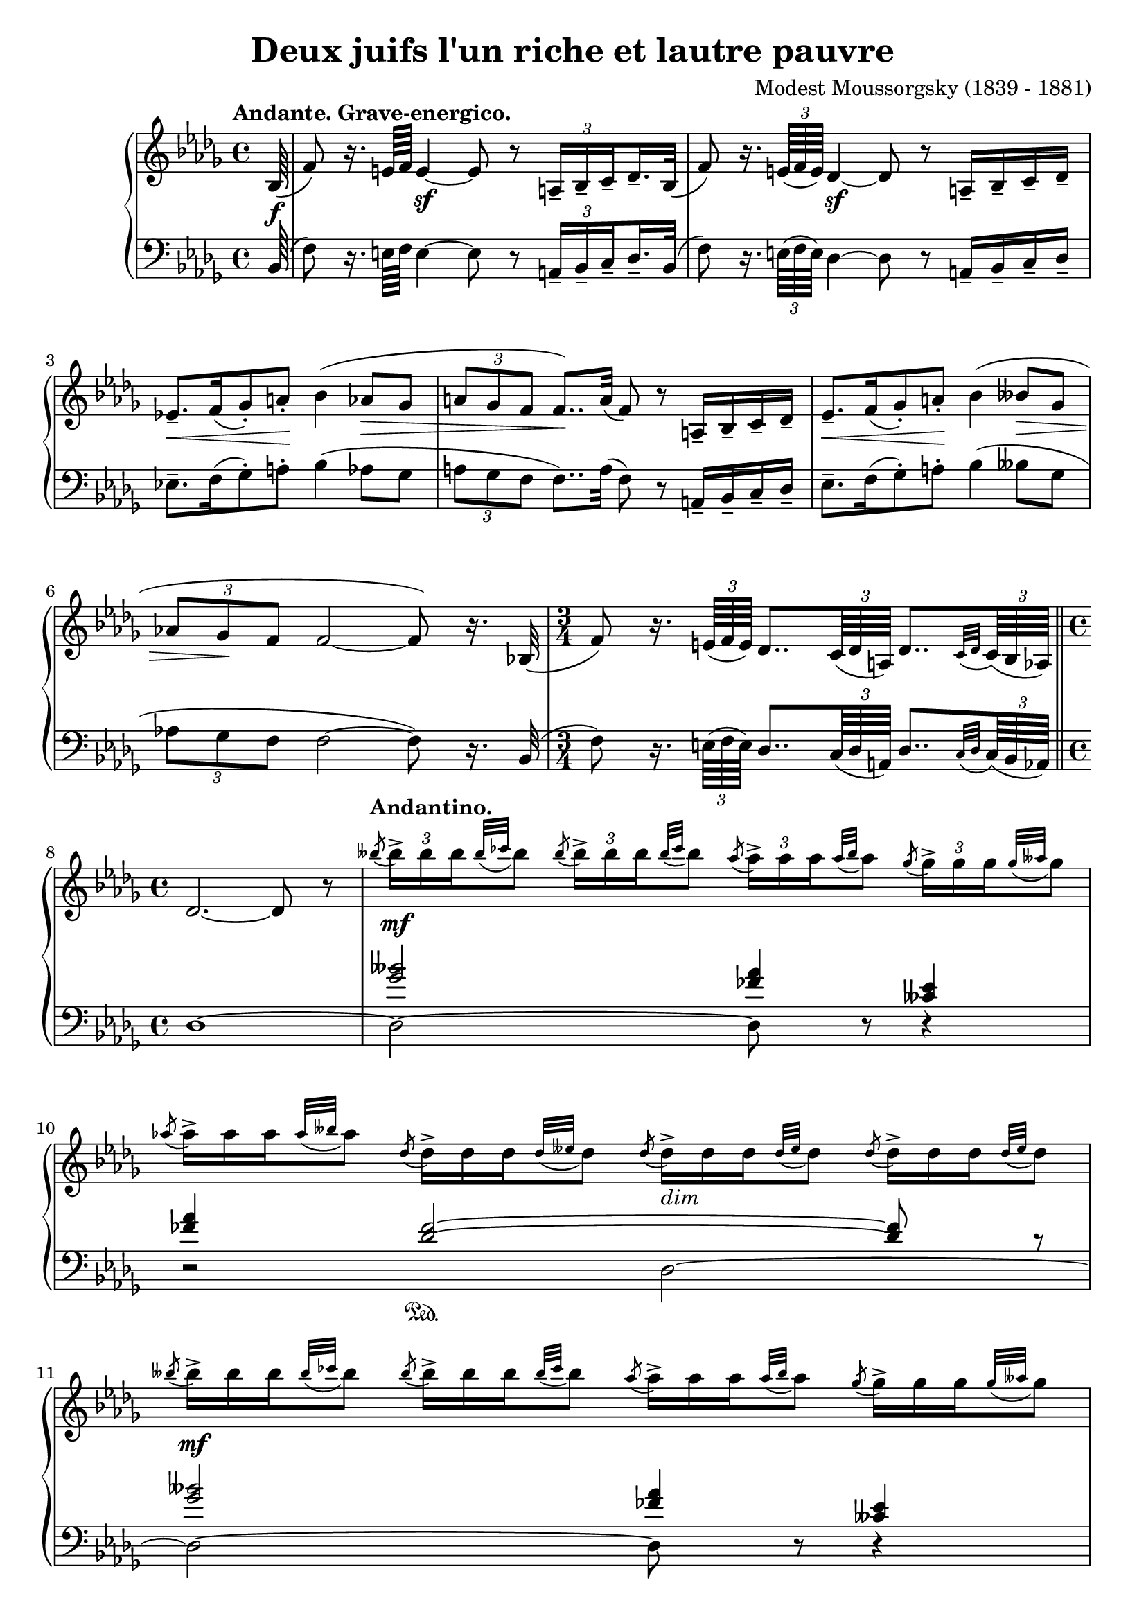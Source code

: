 \version "2.18.2"
\language "english"

\header {
  title        = "Deux juifs l'un riche et lautre pauvre"
  composer     = "Modest Moussorgsky (1839 - 1881)"
  style        = "Romantic"
  license      = "Creative Commons Attribution-ShareAlike 4.0"
  enteredby    = "Knute Snortum"
  lastupdated  = "2014/May/8"
  date         = "1874"
  source       = "Pavel Lamm (1882-1951)"

  mutopiatitle       = "Pictures at an Exhibition"
  mutopiacomposer    = "MussorgskyM"
  mutopiainstrument  = "Piano"
  maintainer         = "Knute Snortum"
  maintainerEmail    = "knute (at) snortum (dot) net"
  maintainerWeb      = "http://www.musicwithknute.com/"
}

andante = {
  \once
  \override Score.RehearsalMark.self-alignment-X = #LEFT
  \mark "Andante. Grave-energico."
}

andantino = {
  \once
  \override Score.RehearsalMark.self-alignment-X = #LEFT
  \mark "Andantino."
}

daCapoAdjust = {
  \override TextScript.X-offset = -38
  \override TextScript.Y-offset = -3
}

adjustTrillSpanners = {
  \override TrillSpanner.X-extent = #'( 1 . 1 )
  \override TrillSpanner.Y-extent = #'( -2 . 0 )
}

daCapo = \markup { \italic "De Capo il Scherzino, senza Trio, e poi Coda" }
cres = \markup { \italic "cresc." }
dimin = \markup { \italic "dim" }
pocoRit = \markup { \italic "poco ritard con dolore" }
aTempo = \markup { \italic "a tempo" }

staffUp = \change Staff = "up"
staffDown = \change Staff = "down"

beamSubdivideEight = \set baseMoment = #(ly:make-moment 1/8)
beamSubdivideQuarter = \set baseMoment = #(ly:make-moment 1/4)

tupletNumberOn = \override TupletNumber.stencil = #ly:tuplet-number::print
tupletNumberOff = \override TupletNumber.stencil = ##f

highVoice = \relative c' {
  \tempo "Andante. Grave-energico."
  \partial 64 bf64 ( \f
  \beamSubdivideEight
  | f'8 ) r16. e64 f e4 \sf ~ e8 r \tuplet 3/2 { a,16-- [ bf-- c-- } df16.-- bf32 ] (
  \beamSubdivideQuarter
  | f'8 ) r16. \tuplet 3/2 { e64 ( f e ) } df4 \sf ~ df8 r a16-- [ bf-- c-- df-- ]
  | ef8.-- [ \< f16 ( gf8-. ) a-. ] \! bf4 ( af8 \> gf 
  | \tuplet 3/2 { a8 gf f } f8.. ) \! a32 ( f8 ) r a,16-- [ bf-- c-- df-- ]
  | ef8.-- [ \< f16 ( gf8-. ) a-. ] \! bf4 ( bff8 \> gf 
  | \tuplet 3/2 { af8 gf \! f } f2 ~ f8 ) r16. bf,32 (
  \time 3/4
  | f'8 ) r16. \tuplet 3/2 { e64 ( f e ) } df8.. \tuplet 3/2 { c64 ( df a ) } df8.. [ 
    \appoggiatura { c32 df } \tuplet 3/2 { c64 ( bf af ) ] } 
  \bar "||"
  
  \barNumberCheck #8
  \time 4/4
  | df2. ~ df8 r
  \tempo "Andantino."
  \tupletUp
  | \acciaccatura { bff''8 } \tuplet 3/2 { bff16-> [ \mf bff bff } \appoggiatura { bff32 cf } bff8 ]
    \acciaccatura { bff8 } \tuplet 3/2 { bff16-> [ bff bff } \appoggiatura { bff32 cf } bff8 ]
    \acciaccatura { af8 } \tuplet 3/2 { af16-> [ af af } \appoggiatura { af32 bff } af8 ]
    \acciaccatura { gf8 } \tuplet 3/2 { gf16-> [ gf gf } \appoggiatura { gf32 aff } gf8 ]
  \tupletNumberOff
  | \acciaccatura { af8 } \tuplet 3/2 { af16-> [ af af } \appoggiatura { af32 bff } af8 ]
    \acciaccatura { df,8 } \tuplet 3/2 { df16-> [ df df } \appoggiatura { df32 eff } df8 ]
    \acciaccatura { df8 } \tuplet 3/2 { df16-> _\dimin [ df df } \appoggiatura { df32 eff } df8 ]
    \acciaccatura { df8 } \tuplet 3/2 { df16-> [ df df } \appoggiatura { df32 eff } df8 ]
  | \acciaccatura { bff'8 } \tuplet 3/2 { bff16-> [ \mf bff bff } \appoggiatura { bff32 cf } bff8 ]
    \acciaccatura { bff8 } \tuplet 3/2 { bff16-> [ bff bff } \appoggiatura { bff32 cf } bff8 ]
    \acciaccatura { af8 } \tuplet 3/2 { af16-> [ af af } \appoggiatura { af32 bff } af8 ]
    \acciaccatura { gf8 } \tuplet 3/2 { gf16-> [ gf gf } \appoggiatura { gf32 aff } gf8 ]
  | \acciaccatura { af8 } \tuplet 3/2 { af16-> [ af af } \appoggiatura { af32 bff } af8 ]
    \acciaccatura { df,8 } \tuplet 3/2 { df16-> [ df df } \appoggiatura { df32 eff } df8 ]
    \acciaccatura { df8 } \tuplet 3/2 { df16-> _\dimin [ df df } \appoggiatura { df32 eff } df8 ]
    \acciaccatura { df8 } \tuplet 3/2 { df16-> [ df df } \appoggiatura { df32 eff } df8 ]
  | \acciaccatura { gf8 } \tuplet 3/2 { gf16-> [ \p gf gf } \appoggiatura { gf32 af } gf8 ]
    \acciaccatura { gf8 } \tuplet 3/2 { gf16-> [ gf gf } \appoggiatura { gf32 af } gf8 ]
    \acciaccatura { ff8 } \tuplet 3/2 { ff16-> _\dimin [ ff ff } \appoggiatura { ff32 gf } ff8 ]
    \acciaccatura { eff8 } \tuplet 3/2 { eff16-> [ eff eff } \appoggiatura { eff32 ff } eff8 ]
  | \acciaccatura { gf8 } \tuplet 3/2 { gf16-> [ gf gf } \appoggiatura { gf32 af } gf8 ]
    \acciaccatura { df8 } \tuplet 3/2 { df16-> [ df df } \appoggiatura { df32 eff } df8 ]
    \acciaccatura { df8 } \tuplet 3/2 { df16-> _\dimin [ df df } \appoggiatura { df32 eff } df8 ]
    \acciaccatura { df8 } \tuplet 3/2 { df16-> [ df df } \appoggiatura { df32 eff } df8 ]
  | \acciaccatura { gf8 } \tuplet 3/2 { gf16-> [ \p gf gf } \appoggiatura { gf32 af } gf8 ]
    \acciaccatura { gf8 } \tuplet 3/2 { gf16-> [ gf gf } \appoggiatura { gf32 af } gf8 ]
    \acciaccatura { ff8 } \tuplet 3/2 { ff16-> _\dimin [ ff ff } \appoggiatura { ff32 gf } ff8 ]
    \acciaccatura { eff8 } \tuplet 3/2 { eff16-> [ eff eff } \appoggiatura { eff32 ff } eff8 ]

  \barNumberCheck #16
  | \acciaccatura { gf8 } \tuplet 3/2 { gf16-> [ gf gf } \appoggiatura { gf32 af } gf8 ]
    \acciaccatura { df8 } \tuplet 3/2 { df16-> [ df df } \appoggiatura { df32 eff } df8 ]
    \acciaccatura { df8 } \tuplet 3/2 { df16-> _\dimin [ df df } \appoggiatura { df32 eff } df8 ]
    \acciaccatura { df8 } \tuplet 3/2 { df16-> [ df df } \appoggiatura { df32 eff } df8 ]
  \tupletNumberOn
  \beamSubdivideEight
  | c8-- ( \mf \< ef32 ff af bff ) af8-- ( \! ff32 ef df c )
    df16.-- \sf \> df32 \tuplet 3/2 { df16 df df \! }
    df16.-- df32 \tuplet 3/2 { df16 df df }
  | c8-- ( \mf \< ef32 ff af bff ) af8-- ( \! ff32 ef df c )
    df16.-- \sf \> df32 \tuplet 3/2 { df16 df df \! }
    df16.-- df32 \tuplet 3/2 { df16 df \f df }
  \tempo "Andante. Grave."
  | <df df,>16._^ [ q32 \tuplet 3/2 { q16 q q ] } 
    q16._^ [ q32 \tuplet 3/2 { q16 q q ] }
    <bff' bff,>16.-^ [ ( <af af,>32 ) \tuplet 3/2 { q16 q q ] } 
    <gf gf,>16.-^ [ ( <af af,>32 ) \tuplet 3/2 { q16 q q ] }
  \tupletNumberOff
  | <df, df,>16._^ [ q32 \tuplet 3/2 { q16 q q ] }
    q16._^ [ q32 \tuplet 3/2 { q16 q q ] }
    q16._^ [ q32 \tuplet 3/2 { q16 q q ] }
    q16._^ [ q32 \tuplet 3/2 { q16 q q ] }
  | <bff' bff,>16.-^ [ ( <af af,>32 ) \tuplet 3/2 { q16 q q ] } 
    <gf gf,>16.-^ [ ( <af af,>32 ) \tuplet 3/2 { q16 q q ] }
    <df, df,>16._^ [ q32 \tuplet 3/2 { q16 q q ] }
    q16._^ [ q32 \tuplet 3/2 { q16 q q ] }
  | q16._^ [ \mf q32 \tuplet 3/2 { q16 q q ] }
    q16._^ [ q32 \tuplet 3/2 { q16 q q ] }
    q16._^ [ q32 \tuplet 3/2 { q16 q q ] }
    q16._^ [ q32 \tuplet 3/2 { q16 q q ] }
  | q16._^ [ q32 \tuplet 3/2 { q16 q q ] }
    <bff' bff,>16.-^ \f [ ( <af af,>32 ) \tuplet 3/2 { q16 q q ] } 
    <gf gf,>16.-^ [ ( <af af,>32 ) \tuplet 3/2 { q16 q q ] }
    <df, df,>16._^ \mf [ q32 \tuplet 3/2 { q16 q q ] }
    
  \barNumberCheck #24
  | q16._^ _\cres [ q32 \tuplet 3/2 { q16 q q ] }
    q16._^ [ q32 \tuplet 3/2 { q16 q q ] }
    q16._^ [ q32 \tuplet 3/2 { q16 q q ] }
    q16._^ [ q32 \tuplet 3/2 { q16 q q ] }
  | q16._^ [ \f \< q32 \tuplet 3/2 { q16 q q ] }
    <df, f a df>8-^ \sf r r4 \fermata
  << { f4 ^\pocoRit ( \p
       \override TupletBracket.stencil = ##f
       | ff4 \< ef8 \tuplet 3/2 { d16 ef eff \! }  df4 \> c8 \! \acciaccatura { e8 } f ) \sf
       | ff4 ( \p \< ef8 \tuplet 3/2 { d16 ef eff \! } df4 \> c8 \! \acciaccatura { e8 } f ) \sf
     } 
     \\ 
     { s4
       | c4 cf bf a8 r
       | c4 cf bf a8 r
     }
  >>
  \tupletNumberOn
  | r8. ^\aTempo \tuplet 3/2 { e'32 _\cres ( f e ) } df4 \sf ~ df8 r r 
    \tuplet 3/2 { <c' c'>16 \ff ( <df df'> <bf bf'> ) }
  | q2 ~ q4 r \fermata
  \bar "|."   
}

lowerMiddle = \relative c'' {
  \partial 64 s64
  | s1 * 6
  \time 3/4
  | s2.
  
  \barNumberCheck #8
  \time 4/4
  | s1
  | <gf bff>2 <ff af>4 <cff ef>
  | <ff af>4 <df ff>2 \sustainOn ~ q8 r
  | <gf bff>2 <ff af>4 <cff ef>
  | <ff af>4 <df ff>2 \sustainOn ~ q8 r
  | <eff gf>2 <df ff>4 <cf eff>
  | <eff gf>4 <bff df>2 \sustainOn ~ q8 r
  | <eff gf>2 <df ff>4 <cf eff>
  
  \barNumberCheck #16
  | <eff gf>4 <bff df>2 \sustainOn ~ q8 s
  | s1 * 9
  | f4 gf f ~ f8 r
  | f4 gf f ~ f8 r
  | s1 * 2
}

lowVoice = \relative c {
  \oneVoice
  \partial 64 bf64 ( 
  \beamSubdivideEight
  | f'8 ) r16. e64 f e4 ~ e8 r \tuplet 3/2 { a,16-- [ bf-- c-- } df16.-- bf32 ] (
  \beamSubdivideQuarter
  | f'8 ) r16. \tuplet 3/2 { e64 ( f e ) } df4 ~ df8 r a16-- [ bf-- c-- df-- ]
  | ef8.-- [ f16 ( gf8-. ) a-. ] bf4 ( af8 gf 
  | \tuplet 3/2 { a8 gf f } f8.. ) a32 ( f8 ) r a,16-- [ bf-- c-- df-- ]
  | ef8.-- [  f16 ( gf8-. ) a-. ]  bf4 ( bff8  gf 
  | \tuplet 3/2 { af8 gf f } f2 ~ f8 ) r16. bf,32 (
  \time 3/4
  | f'8 ) r16. \tuplet 3/2 { e64 ( f e ) } df8.. \tuplet 3/2 { c64 ( df a ) } df8.. [ 
    \appoggiatura { c32 df } \tuplet 3/2 { c64 ( bf af ) ] } 
  \bar "||"
  
  \barNumberCheck #8
  \time 4/4
  | df1 ~
  | df2 ~ df8 r r4
  | r2 df2 ~
  | df2 ~ df8 r r4
  | r2 df2 ~
  | df2 ~ df8 r r4
  | r2 df2 ~
  | df2 ~ df8 r r4
  
  \barNumberCheck #16
  | r2 df4 ~ df8 r
  | <bff' c ff>4 <ff af c ff> <df ff af df>8 r r4
  | <bff' c ff>4 <ff af c ff> <df ff af df>8 r r8. <bf bf,>16
  | <f' f,>4 ~ q8 <e e,>16 ( <f f,> ) <df df,>2 ( \sf
  | <ff ff,>8 ) \sf r r8. <bf, bf,>16 ( <f' f,>4 ~ q8 ) 
    \tuplet 3/2 { <e e,>16 ( <f f,> <e e,> ) }
  | <df df,>2 ( \sf <ff ff,>8 ) \sf r r <bf, bf,>8 (
  | <ef ef,>8. ) [ <f f,>16 ( <gf gf,>8-. ) <a a,>-. ] <bf bf,>4 ( <af af,>8 <gf gf,> )
  | <a a,>8 ( <gf gf,>16 <f f,> ) <f f,>8 r r4 r8 <bf, bf,>8 (
  | <ef ef,>8. ) [ <f f,>16-. ( <gf gf,>8-. ) <a a,>-.] <bf bf,>4 ( <bff bff,>8 <gf gf,> )
  | <af af,>8 <gf gf,>16 <f f,> <f a>8-^ r r4 \fermata f,4
  \voiceFour
  | bf2. ~ bf8 \acciaccatura { e,8 } f
  | bf2. ~ bf8 \acciaccatura { e,8 } f
  \oneVoice
  | r8. \tuplet 3/2 { e'32 ( f e ) } df4 ~ df8 r r \tuplet 3/2 { <c c'>16 ( <df df'> <bf bf'> ) }
  | q2 ~ q4 r \fermata
}

global = {
  \key bf \minor
  \time 4/4
  \accidentalStyle piano
}

\score {
  \new PianoStaff <<
    \new Staff = "up" {
      \global
      \override TupletBracket.stencil = ##f
      \set subdivideBeams = ##t
      \highVoice 
     }
    \new Staff = "down" {
      \clef bass
      \global
      <<
        \new Voice { 
          \voiceThree   
          \lowerMiddle 
        }
        \new Voice { 
          \voiceFour 
          \override TupletBracket.stencil = ##f
          \set subdivideBeams = ##t
          \lowVoice 
        }
      >>
    }
  >>
  \layout {
  }
  \midi {
    \tempo 4 = 40
  }
}

